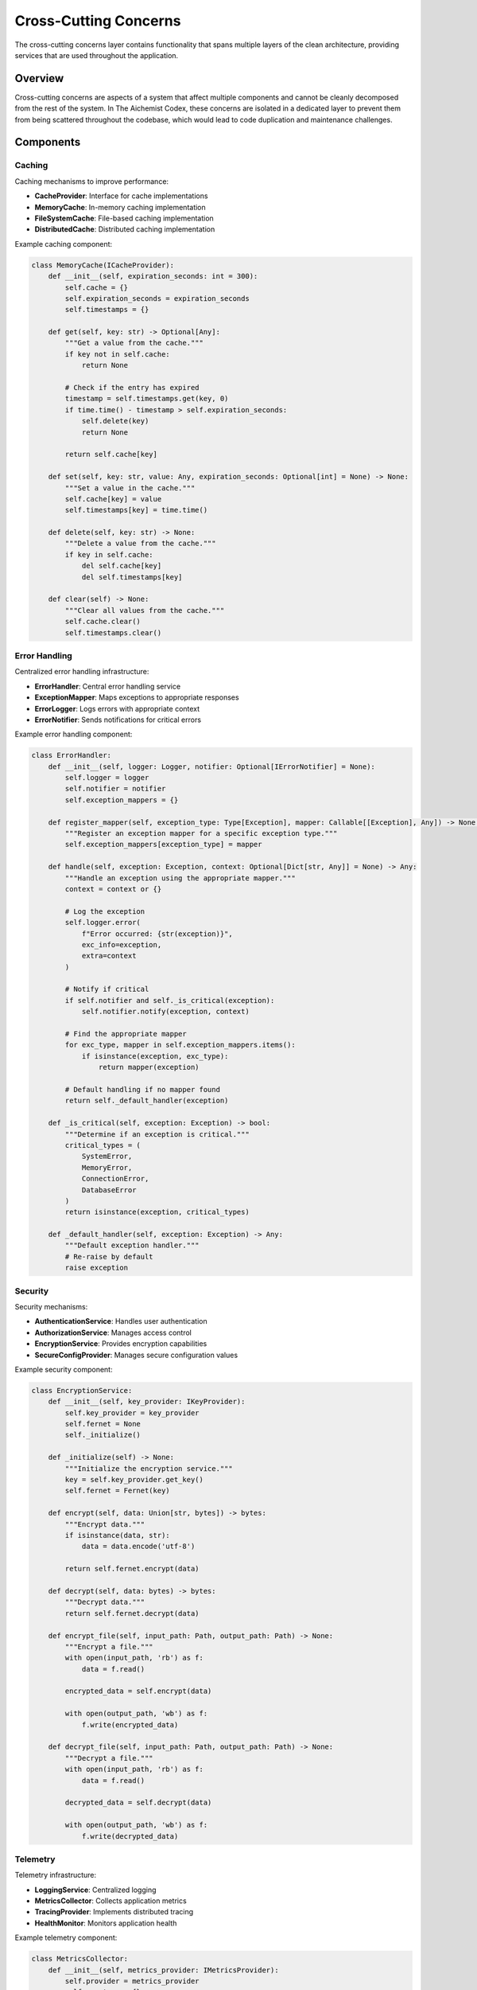 ======================
Cross-Cutting Concerns
======================

The cross-cutting concerns layer contains functionality that spans multiple layers of the clean architecture, providing services that are used throughout the application.

Overview
========

Cross-cutting concerns are aspects of a system that affect multiple components and cannot be cleanly decomposed from the rest of the system. In The Aichemist Codex, these concerns are isolated in a dedicated layer to prevent them from being scattered throughout the codebase, which would lead to code duplication and maintenance challenges.

Components
==========

Caching
-------

Caching mechanisms to improve performance:

- **CacheProvider**: Interface for cache implementations
- **MemoryCache**: In-memory caching implementation
- **FileSystemCache**: File-based caching implementation
- **DistributedCache**: Distributed caching implementation

Example caching component:

.. code-block:: python

    class MemoryCache(ICacheProvider):
        def __init__(self, expiration_seconds: int = 300):
            self.cache = {}
            self.expiration_seconds = expiration_seconds
            self.timestamps = {}

        def get(self, key: str) -> Optional[Any]:
            """Get a value from the cache."""
            if key not in self.cache:
                return None

            # Check if the entry has expired
            timestamp = self.timestamps.get(key, 0)
            if time.time() - timestamp > self.expiration_seconds:
                self.delete(key)
                return None

            return self.cache[key]

        def set(self, key: str, value: Any, expiration_seconds: Optional[int] = None) -> None:
            """Set a value in the cache."""
            self.cache[key] = value
            self.timestamps[key] = time.time()

        def delete(self, key: str) -> None:
            """Delete a value from the cache."""
            if key in self.cache:
                del self.cache[key]
                del self.timestamps[key]

        def clear(self) -> None:
            """Clear all values from the cache."""
            self.cache.clear()
            self.timestamps.clear()

Error Handling
-------------

Centralized error handling infrastructure:

- **ErrorHandler**: Central error handling service
- **ExceptionMapper**: Maps exceptions to appropriate responses
- **ErrorLogger**: Logs errors with appropriate context
- **ErrorNotifier**: Sends notifications for critical errors

Example error handling component:

.. code-block:: python

    class ErrorHandler:
        def __init__(self, logger: Logger, notifier: Optional[IErrorNotifier] = None):
            self.logger = logger
            self.notifier = notifier
            self.exception_mappers = {}

        def register_mapper(self, exception_type: Type[Exception], mapper: Callable[[Exception], Any]) -> None:
            """Register an exception mapper for a specific exception type."""
            self.exception_mappers[exception_type] = mapper

        def handle(self, exception: Exception, context: Optional[Dict[str, Any]] = None) -> Any:
            """Handle an exception using the appropriate mapper."""
            context = context or {}

            # Log the exception
            self.logger.error(
                f"Error occurred: {str(exception)}",
                exc_info=exception,
                extra=context
            )

            # Notify if critical
            if self.notifier and self._is_critical(exception):
                self.notifier.notify(exception, context)

            # Find the appropriate mapper
            for exc_type, mapper in self.exception_mappers.items():
                if isinstance(exception, exc_type):
                    return mapper(exception)

            # Default handling if no mapper found
            return self._default_handler(exception)

        def _is_critical(self, exception: Exception) -> bool:
            """Determine if an exception is critical."""
            critical_types = (
                SystemError,
                MemoryError,
                ConnectionError,
                DatabaseError
            )
            return isinstance(exception, critical_types)

        def _default_handler(self, exception: Exception) -> Any:
            """Default exception handler."""
            # Re-raise by default
            raise exception

Security
-------

Security mechanisms:

- **AuthenticationService**: Handles user authentication
- **AuthorizationService**: Manages access control
- **EncryptionService**: Provides encryption capabilities
- **SecureConfigProvider**: Manages secure configuration values

Example security component:

.. code-block:: python

    class EncryptionService:
        def __init__(self, key_provider: IKeyProvider):
            self.key_provider = key_provider
            self.fernet = None
            self._initialize()

        def _initialize(self) -> None:
            """Initialize the encryption service."""
            key = self.key_provider.get_key()
            self.fernet = Fernet(key)

        def encrypt(self, data: Union[str, bytes]) -> bytes:
            """Encrypt data."""
            if isinstance(data, str):
                data = data.encode('utf-8')

            return self.fernet.encrypt(data)

        def decrypt(self, data: bytes) -> bytes:
            """Decrypt data."""
            return self.fernet.decrypt(data)

        def encrypt_file(self, input_path: Path, output_path: Path) -> None:
            """Encrypt a file."""
            with open(input_path, 'rb') as f:
                data = f.read()

            encrypted_data = self.encrypt(data)

            with open(output_path, 'wb') as f:
                f.write(encrypted_data)

        def decrypt_file(self, input_path: Path, output_path: Path) -> None:
            """Decrypt a file."""
            with open(input_path, 'rb') as f:
                data = f.read()

            decrypted_data = self.decrypt(data)

            with open(output_path, 'wb') as f:
                f.write(decrypted_data)

Telemetry
--------

Telemetry infrastructure:

- **LoggingService**: Centralized logging
- **MetricsCollector**: Collects application metrics
- **TracingProvider**: Implements distributed tracing
- **HealthMonitor**: Monitors application health

Example telemetry component:

.. code-block:: python

    class MetricsCollector:
        def __init__(self, metrics_provider: IMetricsProvider):
            self.provider = metrics_provider
            self.counters = {}
            self.gauges = {}
            self.histograms = {}

        def counter(self, name: str, description: str) -> Counter:
            """Get or create a counter metric."""
            if name not in self.counters:
                self.counters[name] = self.provider.create_counter(name, description)

            return self.counters[name]

        def gauge(self, name: str, description: str) -> Gauge:
            """Get or create a gauge metric."""
            if name not in self.gauges:
                self.gauges[name] = self.provider.create_gauge(name, description)

            return self.gauges[name]

        def histogram(self, name: str, description: str, buckets: Optional[List[float]] = None) -> Histogram:
            """Get or create a histogram metric."""
            if name not in self.histograms:
                self.histograms[name] = self.provider.create_histogram(name, description, buckets)

            return self.histograms[name]

        def record_operation_duration(self, operation_name: str, duration_seconds: float) -> None:
            """Record the duration of an operation."""
            histogram = self.histogram(
                f"{operation_name}_duration_seconds",
                f"Duration of {operation_name} operation in seconds"
            )
            histogram.observe(duration_seconds)

        def increment_operation_count(self, operation_name: str, labels: Optional[Dict[str, str]] = None) -> None:
            """Increment the count of an operation."""
            counter = self.counter(
                f"{operation_name}_total",
                f"Total number of {operation_name} operations"
            )
            counter.inc(labels or {})

Validation
---------

Validation mechanisms:

- **ValidationService**: Centralized validation service
- **Validator**: Base class for validators
- **ValidationRule**: Interface for validation rules
- **ValidationResult**: Represents validation results

Example validation component:

.. code-block:: python

    class ValidationService:
        def __init__(self):
            self.validators = {}

        def register_validator(self, object_type: Type, validator: IValidator) -> None:
            """Register a validator for a specific object type."""
            self.validators[object_type] = validator

        def validate(self, obj: Any) -> ValidationResult:
            """Validate an object using the appropriate validator."""
            object_type = type(obj)

            # Find the appropriate validator
            validator = self._find_validator(object_type)
            if not validator:
                return ValidationResult(is_valid=True, errors=[])

            # Validate the object
            return validator.validate(obj)

        def _find_validator(self, object_type: Type) -> Optional[IValidator]:
            """Find a validator for the given object type."""
            # Check for exact match
            if object_type in self.validators:
                return self.validators[object_type]

            # Check for parent classes
            for cls in object_type.__mro__[1:]:
                if cls in self.validators:
                    return self.validators[cls]

            return None

Workflows
--------

Workflow orchestration:

- **WorkflowEngine**: Orchestrates complex workflows
- **WorkflowStep**: Represents a step in a workflow
- **WorkflowContext**: Contains workflow state
- **WorkflowResult**: Represents workflow results

Example workflow component:

.. code-block:: python

    class WorkflowEngine:
        def __init__(self, logger: Logger):
            self.logger = logger
            self.workflows = {}

        def register_workflow(self, name: str, steps: List[IWorkflowStep]) -> None:
            """Register a workflow with the given name and steps."""
            self.workflows[name] = steps

        async def execute_workflow(self, name: str, context: Dict[str, Any]) -> WorkflowResult:
            """Execute a workflow with the given name and context."""
            if name not in self.workflows:
                raise ValueError(f"Workflow '{name}' not found")

            steps = self.workflows[name]
            workflow_context = WorkflowContext(context)

            try:
                for step in steps:
                    self.logger.info(f"Executing workflow step: {step.__class__.__name__}")
                    await step.execute(workflow_context)

                    if workflow_context.should_stop:
                        self.logger.info(f"Workflow '{name}' stopped early at step: {step.__class__.__name__}")
                        break

                return WorkflowResult(
                    success=True,
                    context=workflow_context.data,
                    error=None
                )

            except Exception as e:
                self.logger.error(f"Error executing workflow '{name}': {str(e)}", exc_info=e)
                return WorkflowResult(
                    success=False,
                    context=workflow_context.data,
                    error=str(e)
                )

Design Patterns in the Cross-Cutting Concerns Layer
=================================================

The cross-cutting concerns layer implements several design patterns:

- **Decorator Pattern**: Add functionality to components transparently
- **Strategy Pattern**: Flexible algorithms for different concerns
- **Chain of Responsibility**: Process requests through a chain of handlers
- **Observer Pattern**: Notify components about events
- **Singleton Pattern**: Ensure a single instance of a service
- **Proxy Pattern**: Control access to resources

Cross-Cutting Concerns Layer Rules
================================

1. Provides services that span multiple layers
2. Implements concerns that would otherwise be duplicated
3. Maintains separation of concerns
4. Follows the dependency rule (depends only on inner layers)
5. Uses dependency injection for flexibility
6. Provides clear interfaces for other layers to use
